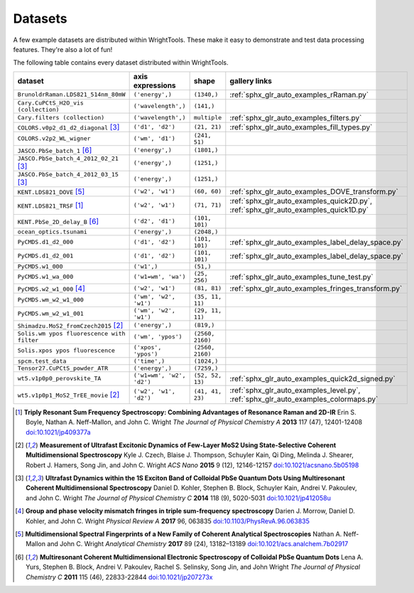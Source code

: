 .. _datasets:

Datasets
========

A few example datasets are distributed within WrightTools.
These make it easy to demonstrate and test data processing features.
They're also a lot of fun!

The following table contains every dataset distributed within WrightTools.

=================================================  ============================  ===================  ==============
dataset                                            axis expressions              shape                gallery links
=================================================  ============================  ===================  ==============
``BrunoldrRaman.LDS821_514nm_80mW``                ``('energy',)``               ``(1340,)``          :ref:`sphx_glr_auto_examples_rRaman.py` 
``Cary.CuPCtS_H2O_vis (collection)``               ``('wavelength',)``           ``(141,)``
``Cary.filters (collection)``                      ``('wavelength',)``           ``multiple``         :ref:`sphx_glr_auto_examples_filters.py`
``COLORS.v0p2_d1_d2_diagonal`` [#kohler2014]_      ``('d1', 'd2')``              ``(21, 21)``         :ref:`sphx_glr_auto_examples_fill_types.py`
``COLORS.v2p2_WL_wigner``                          ``('wm', 'd1')``              ``(241, 51)``        
``JASCO.PbSe_batch_1`` [#yurs2011]_                ``('energy',)``               ``(1801,)``      
``JASCO.PbSe_batch_4_2012_02_21`` [#kohler2014]_   ``('energy',)``               ``(1251,)``     
``JASCO.PbSe_batch_4_2012_03_15`` [#kohler2014]_   ``('energy',)``               ``(1251,)``    
``KENT.LDS821_DOVE`` [#neffmallon2017]_            ``('w2', 'w1')``              ``(60, 60)``         :ref:`sphx_glr_auto_examples_DOVE_transform.py`
``KENT.LDS821_TRSF`` [#boyle2013]_                 ``('w2', 'w1')``              ``(71, 71)``         :ref:`sphx_glr_auto_examples_quick2D.py`, :ref:`sphx_glr_auto_examples_quick1D.py` 
``KENT.PbSe_2D_delay_B`` [#yurs2011]_              ``('d2', 'd1')``              ``(101, 101)``
``ocean_optics.tsunami``                           ``('energy',)``               ``(2048,)``
``PyCMDS.d1_d2_000``                               ``('d1', 'd2')``              ``(101, 101)``       :ref:`sphx_glr_auto_examples_label_delay_space.py`
``PyCMDS.d1_d2_001``                               ``('d1', 'd2')``              ``(101, 101)``       :ref:`sphx_glr_auto_examples_label_delay_space.py`
``PyCMDS.w1_000``                                  ``('w1',)``                   ``(51,)``
``PyCMDS.w1_wa_000``                               ``('w1=wm', 'wa')``           ``(25, 256)``        :ref:`sphx_glr_auto_examples_tune_test.py`
``PyCMDS.w2_w1_000`` [#morrow2017]_                ``('w2', 'w1')``              ``(81, 81)``         :ref:`sphx_glr_auto_examples_fringes_transform.py`
``PyCMDS.wm_w2_w1_000``                            ``('wm', 'w2', 'w1')``        ``(35, 11, 11)``
``PyCMDS.wm_w2_w1_001``                            ``('wm', 'w2', 'w1')``        ``(29, 11, 11)``
``Shimadzu.MoS2_fromCzech2015`` [#czech2015]_      ``('energy',)``               ``(819,)``
``Solis.wm ypos fluorescence with filter``         ``('wm', 'ypos')``            ``(2560, 2160)``
``Solis.xpos ypos fluorescence``                   ``('xpos', 'ypos')``          ``(2560, 2160)``
``spcm.test_data``                                 ``('time',)``                 ``(1024,)``
``Tensor27.CuPCtS_powder_ATR``                     ``('energy',)``               ``(7259,)``
``wt5.v1p0p0_perovskite_TA``                       ``('w1=wm', 'w2', 'd2')``     ``(52, 52, 13)``     :ref:`sphx_glr_auto_examples_quick2d_signed.py`
``wt5.v1p0p1_MoS2_TrEE_movie`` [#czech2015]_       ``('w2', 'w1', 'd2')``        ``(41, 41, 23)``     :ref:`sphx_glr_auto_examples_level.py`, :ref:`sphx_glr_auto_examples_colormaps.py`
=================================================  ============================  ===================  ==============

.. [#boyle2013] **Triply Resonant Sum Frequency Spectroscopy: Combining Advantages of Resonance Raman and 2D-IR**
                Erin S. Boyle, Nathan A. Neff-Mallon, and John C. Wright
                *The Journal of Physical Chemistry A* **2013** 117 (47), 12401-12408
                `doi:10.1021/jp409377a <http://dx.doi.org/10.1021/jp409377a>`_

.. [#czech2015] **Measurement of Ultrafast Excitonic Dynamics of Few-Layer MoS2 Using State-Selective Coherent Multidimensional Spectroscopy**
                Kyle J. Czech, Blaise J. Thompson, Schuyler Kain, Qi Ding, Melinda J. Shearer, Robert J. Hamers, Song Jin, and John C. Wright
                *ACS Nano* **2015** 9 (12), 12146-12157
                `doi:10.1021/acsnano.5b05198 <http://dx.doi.org/10.1021/acsnano.5b05198>`_

.. [#kohler2014] **Ultrafast Dynamics within the 1S Exciton Band of Colloidal PbSe Quantum Dots Using Multiresonant Coherent Multidimensional Spectroscopy**
                 Daniel D. Kohler, Stephen B. Block, Schuyler Kain, Andrei V. Pakoulev, and John C. Wright
                 *The Journal of Physical Chemistry C* **2014** 118 (9), 5020-5031
                 `doi:10.1021/jp412058u <http://dx.doi.org/10.1021/jp412058u>`_

.. [#morrow2017] **Group and phase velocity mismatch fringes in triple sum-frequency spectroscopy**
                 Darien J. Morrow, Daniel D. Kohler, and John C. Wright
                 *Physical Review A* **2017** 96, 063835
                 `doi:10.1103/PhysRevA.96.063835 <http://dx.doi.org/10.1103/PhysRevA.96.063835>`_

.. [#neffmallon2017] **Multidimensional Spectral Fingerprints of a New Family of Coherent Analytical Spectroscopies**
                 Nathan A. Neff-Mallon and John C. Wright
                 *Analytical Chemistry* **2017** 89 (24), 13182–13189
                 `doi:10.1021/acs.analchem.7b02917 <http://dx.doi.org/10.1021/acs.analchem.7b02917>`_

.. [#yurs2011] **Multiresonant Coherent Multidimensional Electronic Spectroscopy of Colloidal PbSe Quantum Dots**
               Lena A. Yurs, Stephen B. Block, Andrei V. Pakoulev, Rachel S. Selinsky, Song Jin, and John Wright
               *The Journal of Physical Chemistry C* **2011** 115 (46), 22833-22844
               `doi:10.1021/jp207273x <http://dx.doi.org/10.1021/jp207273x>`_

